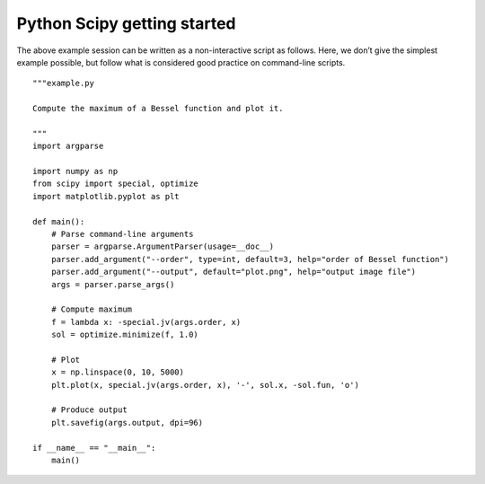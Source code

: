 ﻿

.. index::
   pair: Python ; Getting started


.. _scipy_getting_started:

==============================
Python Scipy getting started
==============================

.. seealso::

   -http://www.scipy.org/getting-started.html


The above example session can be written as a non-interactive script as follows. 
Here, we don’t give the simplest example possible, but follow what is considered 
good practice on command-line scripts.



::

    """example.py

    Compute the maximum of a Bessel function and plot it.

    """
    import argparse

    import numpy as np
    from scipy import special, optimize
    import matplotlib.pyplot as plt

    def main():
        # Parse command-line arguments
        parser = argparse.ArgumentParser(usage=__doc__)
        parser.add_argument("--order", type=int, default=3, help="order of Bessel function")
        parser.add_argument("--output", default="plot.png", help="output image file")
        args = parser.parse_args()

        # Compute maximum
        f = lambda x: -special.jv(args.order, x)
        sol = optimize.minimize(f, 1.0)

        # Plot
        x = np.linspace(0, 10, 5000)
        plt.plot(x, special.jv(args.order, x), '-', sol.x, -sol.fun, 'o')

        # Produce output
        plt.savefig(args.output, dpi=96)

    if __name__ == "__main__":
        main()





